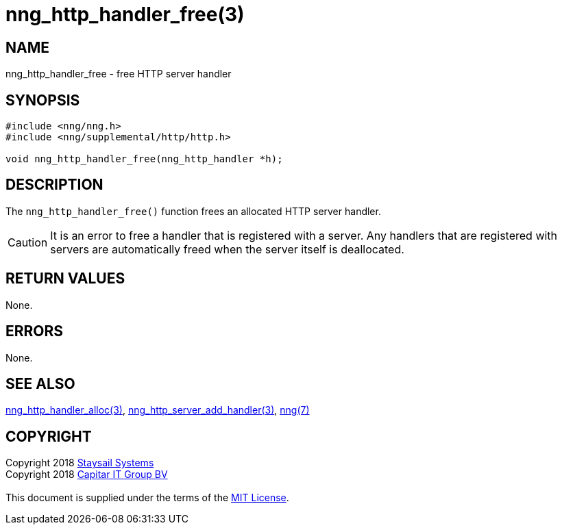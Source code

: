 = nng_http_handler_free(3)
:copyright: Copyright 2018 mailto:info@staysail.tech[Staysail Systems, Inc.] + \
            Copyright 2018 mailto:info@capitar.com[Capitar IT Group BV] + \
            {blank} + \
            This document is supplied under the terms of the \
            https://opensource.org/licenses/MIT[MIT License].

== NAME

nng_http_handler_free - free HTTP server handler

== SYNOPSIS

[source, c]
-----------
#include <nng/nng.h>
#include <nng/supplemental/http/http.h>

void nng_http_handler_free(nng_http_handler *h);
-----------


== DESCRIPTION

The `nng_http_handler_free()` function frees an allocated HTTP server handler.

CAUTION: It is an error to free a handler that is registered with a server.
Any handlers that are registered with servers are automatically freed
when the server itself is deallocated.

== RETURN VALUES

None.

== ERRORS

None.

== SEE ALSO

<<nng_http_handler_alloc#,nng_http_handler_alloc(3)>>,
<<nng_http_server_add_handler#,nng_http_server_add_handler(3)>>,
<<nng#,nng(7)>>

== COPYRIGHT

{copyright}
